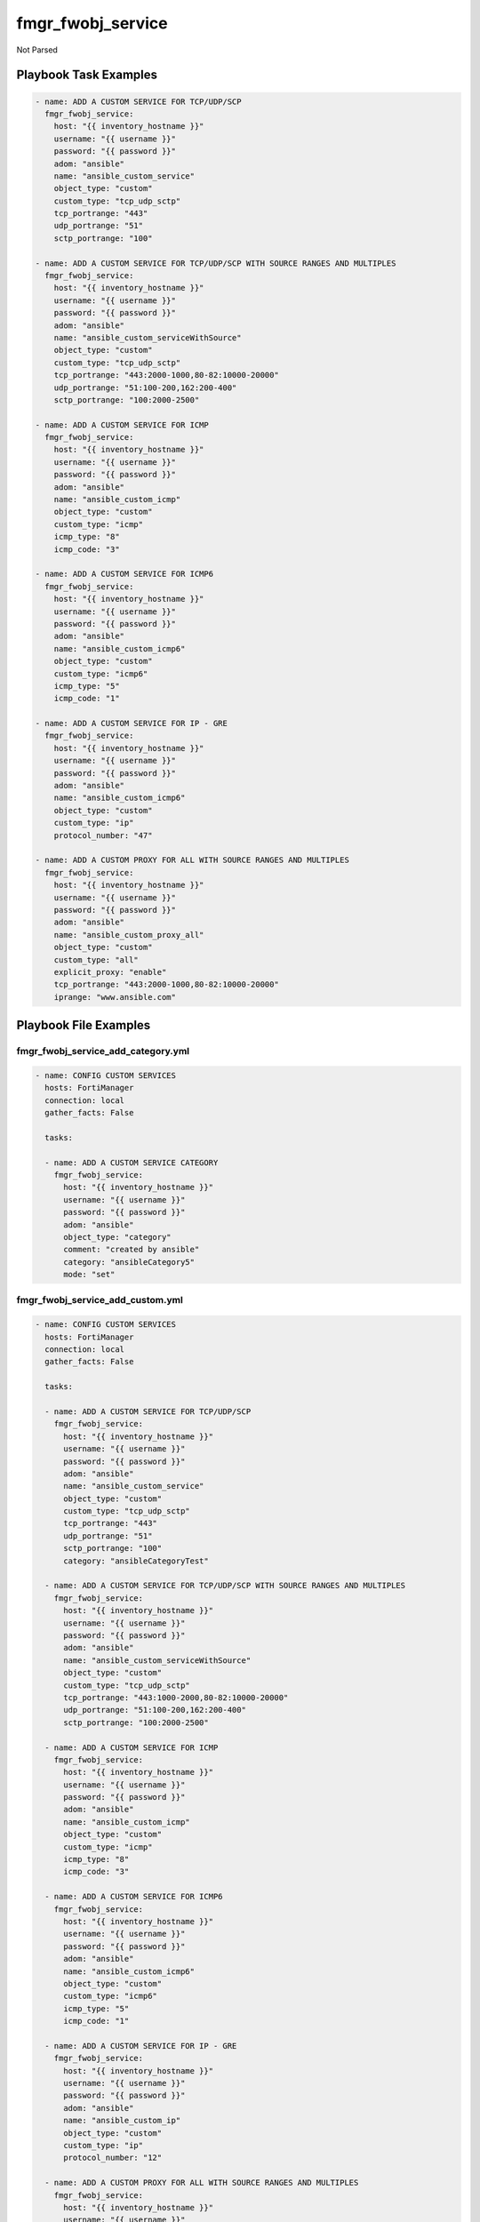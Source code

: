 ==================
fmgr_fwobj_service
==================

Not Parsed


Playbook Task Examples
----------------------

.. code-block:: yaml

    - name: ADD A CUSTOM SERVICE FOR TCP/UDP/SCP
      fmgr_fwobj_service:
        host: "{{ inventory_hostname }}"
        username: "{{ username }}"
        password: "{{ password }}"
        adom: "ansible"
        name: "ansible_custom_service"
        object_type: "custom"
        custom_type: "tcp_udp_sctp"
        tcp_portrange: "443"
        udp_portrange: "51"
        sctp_portrange: "100"
    
    - name: ADD A CUSTOM SERVICE FOR TCP/UDP/SCP WITH SOURCE RANGES AND MULTIPLES
      fmgr_fwobj_service:
        host: "{{ inventory_hostname }}"
        username: "{{ username }}"
        password: "{{ password }}"
        adom: "ansible"
        name: "ansible_custom_serviceWithSource"
        object_type: "custom"
        custom_type: "tcp_udp_sctp"
        tcp_portrange: "443:2000-1000,80-82:10000-20000"
        udp_portrange: "51:100-200,162:200-400"
        sctp_portrange: "100:2000-2500"
    
    - name: ADD A CUSTOM SERVICE FOR ICMP
      fmgr_fwobj_service:
        host: "{{ inventory_hostname }}"
        username: "{{ username }}"
        password: "{{ password }}"
        adom: "ansible"
        name: "ansible_custom_icmp"
        object_type: "custom"
        custom_type: "icmp"
        icmp_type: "8"
        icmp_code: "3"
    
    - name: ADD A CUSTOM SERVICE FOR ICMP6
      fmgr_fwobj_service:
        host: "{{ inventory_hostname }}"
        username: "{{ username }}"
        password: "{{ password }}"
        adom: "ansible"
        name: "ansible_custom_icmp6"
        object_type: "custom"
        custom_type: "icmp6"
        icmp_type: "5"
        icmp_code: "1"
    
    - name: ADD A CUSTOM SERVICE FOR IP - GRE
      fmgr_fwobj_service:
        host: "{{ inventory_hostname }}"
        username: "{{ username }}"
        password: "{{ password }}"
        adom: "ansible"
        name: "ansible_custom_icmp6"
        object_type: "custom"
        custom_type: "ip"
        protocol_number: "47"
    
    - name: ADD A CUSTOM PROXY FOR ALL WITH SOURCE RANGES AND MULTIPLES
      fmgr_fwobj_service:
        host: "{{ inventory_hostname }}"
        username: "{{ username }}"
        password: "{{ password }}"
        adom: "ansible"
        name: "ansible_custom_proxy_all"
        object_type: "custom"
        custom_type: "all"
        explicit_proxy: "enable"
        tcp_portrange: "443:2000-1000,80-82:10000-20000"
        iprange: "www.ansible.com"



Playbook File Examples
----------------------


fmgr_fwobj_service_add_category.yml
+++++++++++++++++++++++++++++++++++

.. code-block:: yaml


    
    - name: CONFIG CUSTOM SERVICES
      hosts: FortiManager
      connection: local
      gather_facts: False
    
      tasks:
    
      - name: ADD A CUSTOM SERVICE CATEGORY
        fmgr_fwobj_service:
          host: "{{ inventory_hostname }}"
          username: "{{ username }}"
          password: "{{ password }}"
          adom: "ansible"
          object_type: "category"
          comment: "created by ansible"
          category: "ansibleCategory5"
          mode: "set"

fmgr_fwobj_service_add_custom.yml
+++++++++++++++++++++++++++++++++

.. code-block:: yaml


    
    - name: CONFIG CUSTOM SERVICES
      hosts: FortiManager
      connection: local
      gather_facts: False
    
      tasks:
    
      - name: ADD A CUSTOM SERVICE FOR TCP/UDP/SCP
        fmgr_fwobj_service:
          host: "{{ inventory_hostname }}"
          username: "{{ username }}"
          password: "{{ password }}"
          adom: "ansible"
          name: "ansible_custom_service"
          object_type: "custom"
          custom_type: "tcp_udp_sctp"
          tcp_portrange: "443"
          udp_portrange: "51"
          sctp_portrange: "100"
          category: "ansibleCategoryTest"
    
      - name: ADD A CUSTOM SERVICE FOR TCP/UDP/SCP WITH SOURCE RANGES AND MULTIPLES
        fmgr_fwobj_service:
          host: "{{ inventory_hostname }}"
          username: "{{ username }}"
          password: "{{ password }}"
          adom: "ansible"
          name: "ansible_custom_serviceWithSource"
          object_type: "custom"
          custom_type: "tcp_udp_sctp"
          tcp_portrange: "443:1000-2000,80-82:10000-20000"
          udp_portrange: "51:100-200,162:200-400"
          sctp_portrange: "100:2000-2500"
    
      - name: ADD A CUSTOM SERVICE FOR ICMP
        fmgr_fwobj_service:
          host: "{{ inventory_hostname }}"
          username: "{{ username }}"
          password: "{{ password }}"
          adom: "ansible"
          name: "ansible_custom_icmp"
          object_type: "custom"
          custom_type: "icmp"
          icmp_type: "8"
          icmp_code: "3"
    
      - name: ADD A CUSTOM SERVICE FOR ICMP6
        fmgr_fwobj_service:
          host: "{{ inventory_hostname }}"
          username: "{{ username }}"
          password: "{{ password }}"
          adom: "ansible"
          name: "ansible_custom_icmp6"
          object_type: "custom"
          custom_type: "icmp6"
          icmp_type: "5"
          icmp_code: "1"
    
      - name: ADD A CUSTOM SERVICE FOR IP - GRE
        fmgr_fwobj_service:
          host: "{{ inventory_hostname }}"
          username: "{{ username }}"
          password: "{{ password }}"
          adom: "ansible"
          name: "ansible_custom_ip"
          object_type: "custom"
          custom_type: "ip"
          protocol_number: "12"
    
      - name: ADD A CUSTOM PROXY FOR ALL WITH SOURCE RANGES AND MULTIPLES
        fmgr_fwobj_service:
          host: "{{ inventory_hostname }}"
          username: "{{ username }}"
          password: "{{ password }}"
          adom: "ansible"
          name: "ansible_custom_proxy_all"
          object_type: "custom"
          custom_type: "all"
          explicit_proxy: "enable"
          tcp_portrange: "443:1000-2000,80-82:10000-20000"
          iprange: "www.ansible.com"

fmgr_fwobj_service_add_group.yml
++++++++++++++++++++++++++++++++

.. code-block:: yaml


    
    - name: CONFIG CUSTOM SERVICES
      hosts: FortiManager
      connection: local
      gather_facts: False
    
      tasks:
    
      - name: ADD A CUSTOM SERVICE GROUP
        fmgr_fwobj_service:
          host: "{{ inventory_hostname }}"
          username: "{{ username }}"
          password: "{{ password }}"
          adom: "ansible"
          object_type: "group"
          comment: "created by ansible"
          group_name: "ansibleTestGroup"
          group_member: "ansible_custom_ip, ansible_custom_icmp, ansible_custom_service"
          color: "10"

fmgr_fwobj_service_delete_category.yml
++++++++++++++++++++++++++++++++++++++

.. code-block:: yaml


    
    - name: CONFIG CUSTOM SERVICES
      hosts: FortiManager
      connection: local
      gather_facts: False
    
      tasks:
    
      - name: DELETE A CUSTOM SERVICE CATEGORY
        fmgr_fwobj_service:
          host: "{{ inventory_hostname }}"
          username: "{{ username }}"
          password: "{{ password }}"
          adom: "ansible"
          object_type: "category"
          category: "ansibleCategory5"
          mode: "delete"
    
      - name: DELETE A CUSTOM SERVICE CATEGORY 2
        fmgr_fwobj_service:
          host: "{{ inventory_hostname }}"
          username: "{{ username }}"
          password: "{{ password }}"
          adom: "ansible"
          object_type: "category"
          category: "ansibleCategory2"
          mode: "delete"
    
      - name: DELETE A CUSTOM SERVICE CATEGORY 3
        fmgr_fwobj_service:
          host: "{{ inventory_hostname }}"
          username: "{{ username }}"
          password: "{{ password }}"
          adom: "ansible"
          object_type: "category"
          category: "ansibleCategory"
          mode: "delete"

fmgr_fwobj_service_delete_custom.yml
++++++++++++++++++++++++++++++++++++

.. code-block:: yaml


    
    - name: CONFIG CUSTOM SERVICES
      hosts: FortiManager
      connection: local
      gather_facts: False
    
      tasks:
    
      - name: REMOVE A CUSTOM SERVICE FOR TCP/UDP/SCP
        fmgr_fwobj_service:
          host: "{{ inventory_hostname }}"
          username: "{{ username }}"
          password: "{{ password }}"
          adom: "ansible"
          name: "ansible_custom_service"
          object_type: "custom"
          mode: "delete"
    
      - name: REMOVE A CUSTOM SERVICE FOR TCP/UDP/SCP
        fmgr_fwobj_service:
          host: "{{ inventory_hostname }}"
          username: "{{ username }}"
          password: "{{ password }}"
          adom: "ansible"
          name: "ansible_custom_icmp"
          object_type: "custom"
          mode: "delete"
    
      - name: REMOVE A CUSTOM SERVICE FOR TCP/UDP/SCP
        fmgr_fwobj_service:
          host: "{{ inventory_hostname }}"
          username: "{{ username }}"
          password: "{{ password }}"
          adom: "ansible"
          name: "ansible_custom_icmp6"
          object_type: "custom"
          mode: "delete"
    
      - name: REMOVE A CUSTOM SERVICE FOR TCP/UDP/SCP
        fmgr_fwobj_service:
          host: "{{ inventory_hostname }}"
          username: "{{ username }}"
          password: "{{ password }}"
          adom: "ansible"
          name: "ansible_custom_ip"
          object_type: "custom"
          mode: "delete"
    
      - name: REMOVE A CUSTOM SERVICE FOR TCP/UDP/SCP
        fmgr_fwobj_service:
          host: "{{ inventory_hostname }}"
          username: "{{ username }}"
          password: "{{ password }}"
          adom: "ansible"
          name: "ansible_custom_serviceWithSource"
          object_type: "custom"
          mode: "delete"
    
      - name: REMOVE A CUSTOM PROXY ALL
        fmgr_fwobj_service:
          host: "{{ inventory_hostname }}"
          username: "{{ username }}"
          password: "{{ password }}"
          adom: "ansible"
          name: "ansible_custom_proxy_all"
          object_type: "custom"
          mode: "delete"
    


fmgr_fwobj_service_delete_group.yml
+++++++++++++++++++++++++++++++++++

.. code-block:: yaml


    
    - name: CONFIG CUSTOM SERVICES
      hosts: FortiManager
      connection: local
      gather_facts: False
    
      tasks:
    
      - name: ADD A CUSTOM SERVICE GROUP
        fmgr_fwobj_service:
          host: "{{ inventory_hostname }}"
          username: "{{ username }}"
          password: "{{ password }}"
          adom: "ansible"
          object_type: "group"
          group_name: "ansibleTestGroup"
          mode: "delete"



